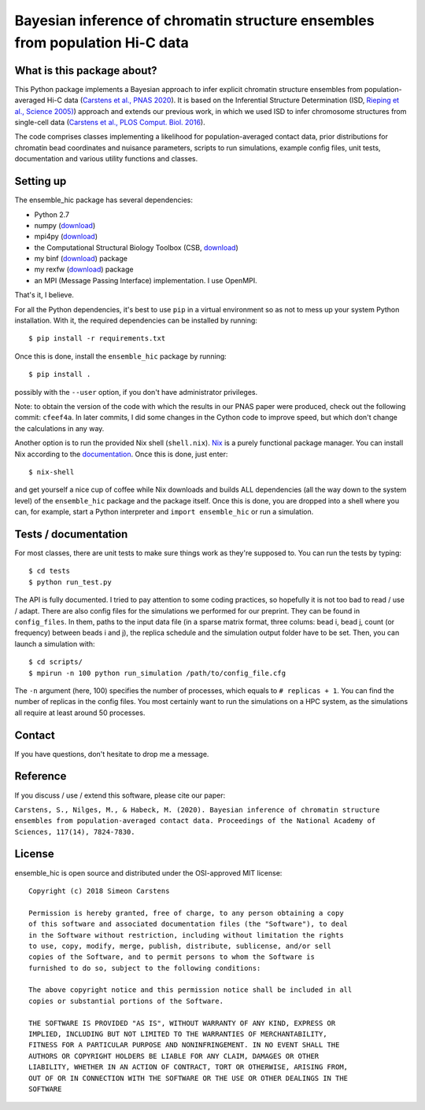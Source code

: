 =============================================================================
Bayesian inference of chromatin structure ensembles from population Hi-C data
=============================================================================

What is this package about?
---------------------------
This Python package implements a Bayesian approach to infer explicit chromatin structure ensembles from population-averaged Hi-C data (`Carstens et al., PNAS 2020 <https://www.pnas.org/content/117/14/7824.short>`_). It is based on the Inferential Structure Determination (ISD, `Rieping et al., Science 2005) <http://science.sciencemag.org/content/309/5732/303>`_) approach and extends our previous work, in which we used ISD to infer chromosome structures from single-cell data (`Carstens et al., PLOS Comput. Biol. 2016 <http://journals.plos.org/ploscompbiol/article?id=10.1371/journal.pcbi.1005292>`_).

The code comprises classes implementing a likelihood for population-averaged contact data, prior distributions for chromatin bead coordinates and nuisance parameters, scripts to run simulations, example config files, unit tests, documentation and various utility functions and classes.

Setting up
---------------
The ensemble_hic package has several dependencies:

- Python 2.7
- numpy (`download <https://pypi.python.org/pypi/numpy>`_)
- mpi4py (`download <https://pypi.org/project/mpi4py/>`_)
- the Computational Structural Biology Toolbox (CSB, `download <https://github.com/csb-toolbox/CSB>`_)
- my binf (`download <http://bitbucket.org/simeon_carstens/binf>`_) package
- my rexfw (`download <http://bitbucket.org/simeon_carstens/rexfw>`_) package
- an MPI (Message Passing Interface) implementation. I use OpenMPI.

That's it, I believe.
      
For all the Python dependencies, it's best to use ``pip`` in a virtual environment so as not to mess up your system Python installation.
With it, the required dependencies can be installed by running::

    $ pip install -r requirements.txt

Once this is done, install the ``ensemble_hic`` package by running::

    $ pip install .
    
possibly with the ``--user`` option, if you don't have administrator privileges.

Note: to obtain the version of the code with which the results in our PNAS paper were produced, check out the following commit: ``cfeef4a``. In later commits, I did some changes in the Cython code to improve speed, but which don't change the calculations in any way. 

Another option is to run the provided Nix shell (``shell.nix``). `Nix <https://nixos.org>`_ is a purely functional package manager. You can install Nix according to the `documentation <https://nixos.org/download.html>`_. Once this is done, just enter::

  $ nix-shell

and get yourself a nice cup of coffee while Nix downloads and builds ALL dependencies (all the way down to the system level) of the ``ensemble_hic`` package and the package itself. Once this is done, you are dropped into a shell where you can, for example, start a Python interpreter and ``import ensemble_hic`` or run a simulation.  


Tests / documentation
---------------------
For most classes, there are unit tests to make sure things work as they're supposed to. You can run the tests by typing::

    $ cd tests
    $ python run_test.py
    
The API is fully documented. I tried to pay attention to some coding practices, so hopefully it is not too bad to read / use / adapt. There are also config files for the simulations we performed for our preprint. They can be found in ``config_files``. In them, paths to the input data file (in a sparse matrix format, three colums: bead i, bead j, count (or frequency) between beads i and j), the replica schedule and the simulation output folder have to be set. Then, you can launch a simulation with::

$ cd scripts/
$ mpirun -n 100 python run_simulation /path/to/config_file.cfg

The ``-n`` argument (here, 100) specifies the number of processes, which equals to ``# replicas + 1``. You can find the number of replicas in the config files. You most certainly want to run the simulations on a HPC system, as the simulations all require at least around 50 processes.

Contact
-------
If you have questions, don't hesitate to drop me a message.

Reference
---------
If you discuss / use / extend this software, please cite our paper:

``Carstens, S., Nilges, M., & Habeck, M. (2020). Bayesian inference of chromatin structure ensembles from population-averaged contact data. Proceedings of the National Academy of Sciences, 117(14), 7824-7830.``

License
-------
ensemble_hic is open source and distributed under the OSI-approved MIT license::

    Copyright (c) 2018 Simeon Carstens

    Permission is hereby granted, free of charge, to any person obtaining a copy
    of this software and associated documentation files (the "Software"), to deal
    in the Software without restriction, including without limitation the rights
    to use, copy, modify, merge, publish, distribute, sublicense, and/or sell
    copies of the Software, and to permit persons to whom the Software is
    furnished to do so, subject to the following conditions:

    The above copyright notice and this permission notice shall be included in all
    copies or substantial portions of the Software.

    THE SOFTWARE IS PROVIDED "AS IS", WITHOUT WARRANTY OF ANY KIND, EXPRESS OR
    IMPLIED, INCLUDING BUT NOT LIMITED TO THE WARRANTIES OF MERCHANTABILITY,
    FITNESS FOR A PARTICULAR PURPOSE AND NONINFRINGEMENT. IN NO EVENT SHALL THE
    AUTHORS OR COPYRIGHT HOLDERS BE LIABLE FOR ANY CLAIM, DAMAGES OR OTHER
    LIABILITY, WHETHER IN AN ACTION OF CONTRACT, TORT OR OTHERWISE, ARISING FROM,
    OUT OF OR IN CONNECTION WITH THE SOFTWARE OR THE USE OR OTHER DEALINGS IN THE
    SOFTWARE 
